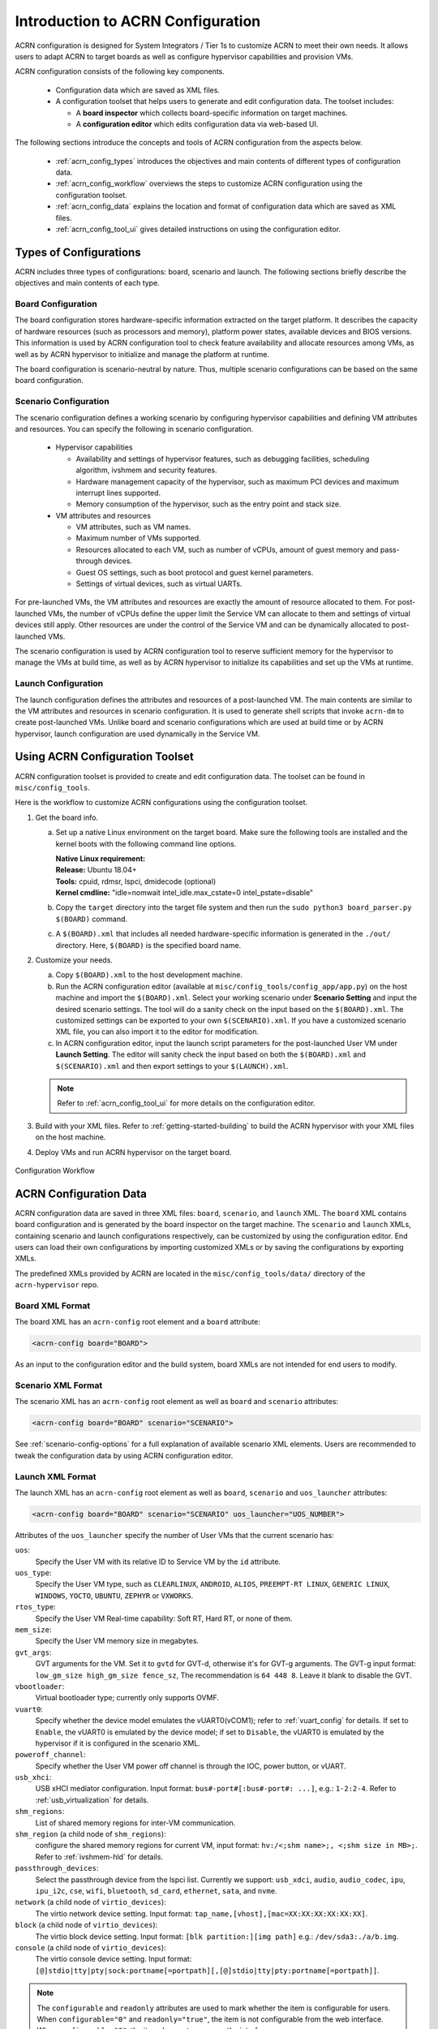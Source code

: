 .. _acrn_configuration_tool:

Introduction to ACRN Configuration
##################################

ACRN configuration is designed for System Integrators / Tier 1s to customize
ACRN to meet their own needs. It allows users to adapt ACRN to target boards as
well as configure hypervisor capabilities and provision VMs.

ACRN configuration consists of the following key components.

 - Configuration data which are saved as XML files.
 - A configuration toolset that helps users to generate and edit configuration
   data. The toolset includes:

   - A **board inspector** which collects board-specific information on target
     machines.
   - A **configuration editor** which edits configuration data via web-based UI.

The following sections introduce the concepts and tools of ACRN configuration
from the aspects below.

 - :ref:`acrn_config_types` introduces the objectives and main contents of
   different types of configuration data.
 - :ref:`acrn_config_workflow` overviews the steps to customize ACRN
   configuration using the configuration toolset.
 - :ref:`acrn_config_data` explains the location and format of configuration
   data which are saved as XML files.
 - :ref:`acrn_config_tool_ui` gives detailed instructions on using the
   configuration editor.

.. _acrn_config_types:

Types of Configurations
***********************

ACRN includes three types of configurations: board, scenario and launch. The
following sections briefly describe the objectives and main contents of each
type.

Board Configuration
===================

The board configuration stores hardware-specific information extracted on the
target platform. It describes the capacity of hardware resources (such as
processors and memory), platform power states, available devices and BIOS
versions. This information is used by ACRN configuration tool to check feature
availability and allocate resources among VMs, as well as by ACRN hypervisor to
initialize and manage the platform at runtime.

The board configuration is scenario-neutral by nature. Thus, multiple scenario
configurations can be based on the same board configuration.

Scenario Configuration
======================

The scenario configuration defines a working scenario by configuring hypervisor
capabilities and defining VM attributes and resources. You can specify the
following in scenario configuration.

 - Hypervisor capabilities

   - Availability and settings of hypervisor features, such as debugging
     facilities, scheduling algorithm, ivshmem and security features.
   - Hardware management capacity of the hypervisor, such as maximum PCI devices
     and maximum interrupt lines supported.
   - Memory consumption of the hypervisor, such as the entry point and stack
     size.

 - VM attributes and resources

   - VM attributes, such as VM names.
   - Maximum number of VMs supported.
   - Resources allocated to each VM, such as number of vCPUs, amount of guest
     memory and pass-through devices.
   - Guest OS settings, such as boot protocol and guest kernel parameters.
   - Settings of virtual devices, such as virtual UARTs.

For pre-launched VMs, the VM attributes and resources are exactly the amount of
resource allocated to them. For post-launched VMs, the number of vCPUs define
the upper limit the Service VM can allocate to them and settings of virtual
devices still apply. Other resources are under the control of the Service VM and
can be dynamically allocated to post-launched VMs.

The scenario configuration is used by ACRN configuration tool to reserve
sufficient memory for the hypervisor to manage the VMs at build time, as well as
by ACRN hypervisor to initialize its capabilities and set up the VMs at runtime.

Launch Configuration
====================

The launch configuration defines the attributes and resources of a
post-launched VM. The main contents are similar to the VM attributes and
resources in scenario configuration. It is used to generate shell scripts that
invoke ``acrn-dm`` to create post-launched VMs. Unlike board and scenario
configurations which are used at build time or by ACRN hypervisor, launch
configuration are used dynamically in the Service VM.

.. _acrn_config_workflow:

Using ACRN Configuration Toolset
********************************

ACRN configuration toolset is provided to create and edit configuration
data. The toolset can be found in ``misc/config_tools``.

Here is the workflow to customize ACRN configurations using the configuration
toolset.

#. Get the board info.

   a. Set up a native Linux environment on the target board. Make sure the
      following tools are installed and the kernel boots with the following
      command line options.

      | **Native Linux requirement:**
      | **Release:** Ubuntu 18.04+
      | **Tools:** cpuid, rdmsr, lspci, dmidecode (optional)
      | **Kernel cmdline:** "idle=nomwait intel_idle.max_cstate=0 intel_pstate=disable"

   #. Copy the ``target`` directory into the target file system and then run the
      ``sudo python3 board_parser.py $(BOARD)`` command.
   #. A ``$(BOARD).xml`` that includes all needed hardware-specific information
      is generated in the ``./out/`` directory. Here, ``$(BOARD)`` is the
      specified board name.

#. Customize your needs.

   a. Copy ``$(BOARD).xml`` to the host development machine.
   #. Run the ACRN configuration editor (available at
      ``misc/config_tools/config_app/app.py``) on the host machine and import
      the ``$(BOARD).xml``. Select your working scenario under **Scenario Setting**
      and input the desired scenario settings. The tool will do a sanity check
      on the input based on the ``$(BOARD).xml``. The customized settings can be
      exported to your own ``$(SCENARIO).xml``. If you have a customized scenario
      XML file, you can also import it to the editor for modification.
   #. In ACRN configuration editor, input the launch script parameters for the
      post-launched User VM under **Launch Setting**. The editor will sanity check
      the input based on both the ``$(BOARD).xml`` and ``$(SCENARIO).xml`` and then
      export settings to your ``$(LAUNCH).xml``.

   .. note:: Refer to :ref:`acrn_config_tool_ui` for more details on
      the configuration editor.

#. Build with your XML files. Refer to :ref:`getting-started-building` to build
   the ACRN hypervisor with your XML files on the host machine.

#. Deploy VMs and run ACRN hypervisor on the target board.

.. figure:: images/offline_tools_workflow.png
   :align: center

   Configuration Workflow

.. _acrn_config_data:

ACRN Configuration Data
***********************

ACRN configuration data are saved in three XML files: ``board``, ``scenario``,
and ``launch`` XML. The ``board`` XML contains board configuration and is
generated by the board inspector on the target machine. The ``scenario`` and
``launch`` XMLs, containing scenario and launch configurations respectively, can
be customized by using the configuration editor. End users can load their own
configurations by importing customized XMLs or by saving the configurations by
exporting XMLs.

The predefined XMLs provided by ACRN are located in the ``misc/config_tools/data/``
directory of the ``acrn-hypervisor`` repo.

Board XML Format
================

The board XML has an ``acrn-config`` root element and a ``board`` attribute:

.. code-block:: xml

   <acrn-config board="BOARD">

As an input to the configuration editor and the build system, board XMLs are not
intended for end users to modify.

Scenario XML Format
===================

The scenario XML has an ``acrn-config`` root element as well as ``board`` and
``scenario`` attributes:

.. code-block:: xml

   <acrn-config board="BOARD" scenario="SCENARIO">

See :ref:`scenario-config-options` for a full explanation of available scenario
XML elements. Users are recommended to tweak the configuration data by using
ACRN configuration editor.


Launch XML Format
=================

The launch XML has an ``acrn-config`` root element as well as ``board``,
``scenario`` and ``uos_launcher`` attributes:

.. code-block:: xml

   <acrn-config board="BOARD" scenario="SCENARIO" uos_launcher="UOS_NUMBER">

Attributes of the ``uos_launcher`` specify the number of User VMs that the
current scenario has:

``uos``:
  Specify the User VM with its relative ID to Service VM by the ``id`` attribute.

``uos_type``:
  Specify the User VM type, such as ``CLEARLINUX``, ``ANDROID``, ``ALIOS``,
  ``PREEMPT-RT LINUX``, ``GENERIC LINUX``, ``WINDOWS``, ``YOCTO``, ``UBUNTU``,
  ``ZEPHYR`` or ``VXWORKS``.

``rtos_type``:
  Specify the User VM Real-time capability: Soft RT, Hard RT, or none of them.

``mem_size``:
  Specify the User VM memory size in megabytes.

``gvt_args``:
  GVT arguments for the VM. Set it to ``gvtd`` for GVT-d, otherwise it's
  for GVT-g arguments.  The GVT-g input format: ``low_gm_size high_gm_size fence_sz``,
  The recommendation is ``64 448 8``.  Leave it blank to disable the GVT.

``vbootloader``:
  Virtual bootloader type; currently only supports OVMF.

``vuart0``:
  Specify whether the device model emulates the vUART0(vCOM1); refer to
  :ref:`vuart_config` for details.  If set to ``Enable``, the vUART0 is
  emulated by the device model; if set to ``Disable``, the vUART0 is
  emulated by the hypervisor if it is configured in the scenario XML.

``poweroff_channel``:
  Specify whether the User VM power off channel is through the IOC,
  power button, or vUART.

``usb_xhci``:
  USB xHCI mediator configuration. Input format:
  ``bus#-port#[:bus#-port#: ...]``, e.g.: ``1-2:2-4``.
  Refer to :ref:`usb_virtualization` for details.

``shm_regions``:
  List of shared memory regions for inter-VM communication.

``shm_region`` (a child node of ``shm_regions``):
  configure the shared memory regions for current VM, input format:
  ``hv:/<;shm name>;, <;shm size in MB>;``. Refer to :ref:`ivshmem-hld` for details.

``passthrough_devices``:
  Select the passthrough device from the lspci list. Currently we support:
  ``usb_xdci``, ``audio``, ``audio_codec``, ``ipu``, ``ipu_i2c``,
  ``cse``, ``wifi``, ``bluetooth``, ``sd_card``,
  ``ethernet``, ``sata``, and ``nvme``.

``network`` (a child node of ``virtio_devices``):
  The virtio network device setting.
  Input format: ``tap_name,[vhost],[mac=XX:XX:XX:XX:XX:XX]``.

``block`` (a child node of ``virtio_devices``):
  The virtio block device setting.
  Input format: ``[blk partition:][img path]`` e.g.: ``/dev/sda3:./a/b.img``.

``console`` (a child node of ``virtio_devices``):
  The virtio console device setting.
  Input format:
  ``[@]stdio|tty|pty|sock:portname[=portpath][,[@]stdio|tty|pty:portname[=portpath]]``.

.. note::

   The ``configurable`` and ``readonly`` attributes are used to mark
   whether the item is configurable for users. When ``configurable="0"``
   and ``readonly="true"``, the item is not configurable from the web
   interface. When ``configurable="0"``, the item does not appear on the
   interface.

.. _acrn_config_tool_ui:

Use the ACRN Configuration Editor
*********************************

The ACRN configuration editor provides a web-based user interface for the following:

- reads board info
- configures and validates scenario and launch configurationss
- generates launch scripts for the specified post-launched User VMs.
- dynamically creates a new scenario configuration and adds or deletes VM
  settings in it
- dynamically creates a new launch configuration and adds or deletes User VM
  settings in it

Prerequisites
=============

.. _get acrn repo guide:
   https://projectacrn.github.io/latest/getting-started/building-from-source.html#get-the-acrn-hypervisor-source-code

- Clone acrn-hypervisor:

  .. code-block:: none

     $ git clone https://github.com/projectacrn/acrn-hypervisor

- Install ACRN configuration editor dependencies:

  .. code-block:: none

     $ cd ~/acrn-hypervisor/misc/acrn-config/config_app
     $ sudo pip3 install -r requirements


Instructions
============

#. Launch the ACRN configuration editor:

   .. code-block:: none

      $ python3 app.py

#. Open a browser and navigate to the website
   `<http://127.0.0.1:5001/>`_ automatically, or you may need to visit this
   website manually. Make sure you can connect to open network from browser
   because the editor needs to download some JavaScript files.

   .. note:: The ACRN configuration editor is supported on Chrome, Firefox,
      and Microsoft Edge. Do not use Internet Explorer.

   The website is shown below:

   .. figure:: images/config_app_main_menu.png
      :align: center
      :name: ACRN config tool main menu

#. Set the board info:

   a. Click **Import Board info**.

      .. figure:: images/click_import_board_info_button.png
         :align: center

   #. Upload the board XML you have generated from the ACRN board inspector.

   #. After board XML is uploaded, you will see the board name from the
      Board info list. Select the board name to be configured.

      .. figure:: images/select_board_info.png
         :align: center

#. Load or create the scenario configuration by selecting among the following:

   - Choose a scenario from the **Scenario Setting** menu that lists all
     user-defined scenarios for the board you selected in the previous step.

   - Click the **Create a new scenario** from the **Scenario Setting** menu to
     dynamically create a new scenario configuration for the current board.

   - Click the **Load a default scenario** from the **Scenario Setting** menu,
     and then select one default scenario configuration to load a predefined
     scenario XML for the current board.

   The default scenario XMLs are located at
   ``misc/config_tools/data/[board]/``. You can edit the scenario name when
   creating or loading a scenario. If the current scenario name is duplicated
   with an existing scenario setting name, rename the current scenario name or
   overwrite the existing one after the confirmation message.

   .. figure:: images/choose_scenario.png
      :align: center

   Note that you can also use a customized scenario XML by clicking **Import
   XML**. The configuration editor automatically directs to the new scenario
   XML once the import is complete.

#. The configurable items display after one scenario is created, loaded,
   or selected. Following is an industry scenario:

   .. figure:: images/configure_scenario.png
      :align: center

   - You can edit these items directly in the text boxes, or you can choose
     single or even multiple items from the drop-down list.

   - Read-only items are marked as gray.

   - Hover the mouse cursor over the item to display the description.

#. Dynamically add or delete VMs:

   - Click **Add a VM below** in one VM setting, and then select one VM type
     to add a new VM under the current VM.

   - Click **Remove this VM** in one VM setting to remove the current VM for
     the scenario setting.

   When one VM is added or removed in the scenario, the configuration editor
   reassigns the VM IDs for the remaining VMs by the order of Pre-launched VMs,
   Service VMs, and Post-launched VMs.

   .. figure:: images/configure_vm_add.png
      :align: center

#. Click **Export XML** to save the scenario XML; you can rename it in the
   pop-up model.

   .. note::
      All customized scenario XMLs will be in user-defined groups, which are
      located in ``misc/config_tools/data/[board]/user_defined/``.

   Before saving the scenario XML, the configuration editor validates the
   configurable items. If errors exist, the configuration editor lists all
   incorrectly configured items and shows the errors as below:

   .. figure:: images/err_acrn_configuration.png
      :align: center

   After the scenario is saved, the page automatically directs to the saved
   scenario XMLs. Delete the configured scenario by clicking **Export XML** -> **Remove**.

The **Launch Setting** is quite similar to the **Scenario Setting**:

#. Upload board XML or select one board as the current board.

#. Load or create one launch configuration by selecting among the following:

   - Click **Create a new launch script** from the **Launch Setting** menu.

   - Click **Load a default launch script** from the **Launch Setting** menu.

   - Select one launch XML from the menu.

   - Import a local launch XML by clicking **Import XML**.

#. Select one scenario for the current launch configuration from the **Select
   Scenario** drop-down box.

#. Configure the items for the current launch configuration.

#. To dynamically add or remove User VM (UOS) launch scripts:

   - Add a UOS launch script by clicking **Configure an UOS below** for the
     current launch configuration.

   - Remove a UOS launch script by clicking **Remove this VM** for the
     current launch configuration.

#. Save the current launch configuration to the user-defined XML files by
   clicking **Export XML**. The configuration editor validates the current
   configuration and lists all incorrectly configured items.

#. Click **Generate Launch Script** to save the current launch configuration and
   then generate the launch script.

   .. figure:: images/generate_launch_script.png
      :align: center
